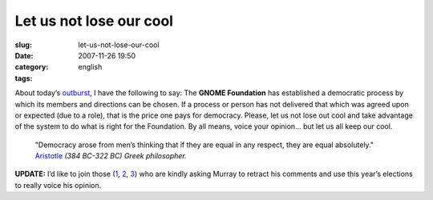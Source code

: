 Let us not lose our cool
########################
:slug: let-us-not-lose-our-cool
:date: 2007-11-26 19:50
:category:
:tags: english

About today’s
`outburst <http://www.murrayc.com/blog/permalink/2007/11/26/gnome-board-2007-candidates-the-bad/>`__,
I have the following to say: The **GNOME Foundation** has established a
democratic process by which its members and directions can be chosen. If
a process or person has not delivered that which was agreed upon or
expected (due to a role), that is the price one pays for democracy.
Please, let us not lose out cool and take advantage of the system to do
what is right for the Foundation. By all means, voice your opinion… but
let us all keep our cool.

 

    "Democracy arose from men’s thinking that if they are equal in any
    respect, they are equal absolutely."
    `Aristotle <http://en.proverbia.net/citasautor.asp?autor=10254>`__
    *(384 BC-322 BC) Greek philosopher.*

**UPDATE:** I’d like to join those
(`1 <http://sbin.reboot.sh/2007/11/26/gnome-foundation-weather-report/>`__,
`2 <http://blog.fubar.dk/?p=98>`__,
`3 <http://blogs.gnome.org/mortenw/2007/11/26/murray-a-retraction-is-in-order/>`__)
who are kindly asking Murray to retract his comments and use this year’s
elections to really voice his opinion.

